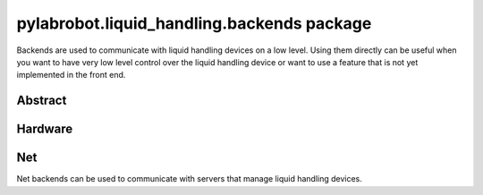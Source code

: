 ﻿.. currentmodule:: pylabrobot.liquid_handling

pylabrobot.liquid_handling.backends package
===========================================

Backends are used to communicate with liquid handling devices on a low level. Using them directly can be useful when you want to have very low level control over the liquid handling device or want to use a feature that is not yet implemented in the front end.

Abstract
--------

.. autosummary::
  :toctree: _autosummary
  :nosignatures:
  :recursive:

    pylabrobot.liquid_handling.backends.backend.LiquidHandlerBackend
    pylabrobot.liquid_handling.backends.serializing_backend.SerializingBackend
    pylabrobot.liquid_handling.backends.USBBackend.USBBackend

Hardware
--------

.. autosummary::
  :toctree: _autosummary
  :nosignatures:
  :recursive:

    pylabrobot.liquid_handling.backends.hamilton.base.HamiltonLiquidHandler
    pylabrobot.liquid_handling.backends.hamilton.STAR.STAR
    pylabrobot.liquid_handling.backends.hamilton.vantage.Vantage
    pylabrobot.liquid_handling.backends.opentrons_backend.OpentronsBackend
    pylabrobot.liquid_handling.backends.tecan.EVO.EVO

Net
---

Net backends can be used to communicate with servers that manage liquid handling devices.

.. autosummary::
  :toctree: _autosummary
  :nosignatures:
  :recursive:

    pylabrobot.liquid_handling.backends.http.HTTPBackend
    pylabrobot.liquid_handling.backends.websocket.WebSocketBackend
